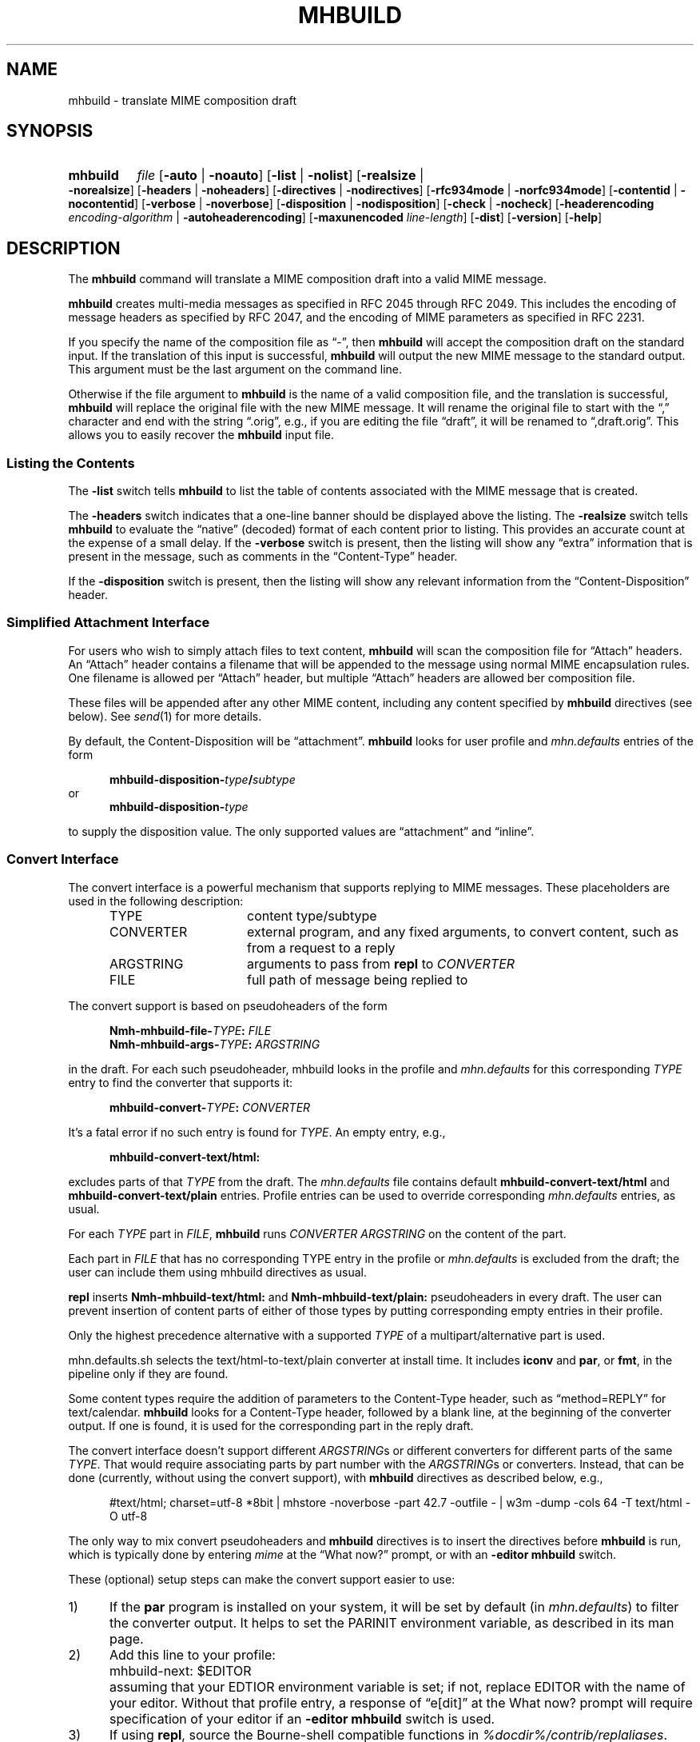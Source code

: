 .TH MHBUILD %manext1% "September 23, 2016" "%nmhversion%"
.\"
.\" %nmhwarning%
.\"
.SH NAME
mhbuild \- translate MIME composition draft
.SH SYNOPSIS
.na
.HP 5
.B mhbuild
.I file
.RB [ \-auto " | " \-noauto ]
.RB [ \-list " | " \-nolist ]
.RB [ \-realsize " | " \-norealsize ]
.RB [ \-headers " | " \-noheaders ]
.RB [ \-directives " | " \-nodirectives ]
.RB [ \-rfc934mode " | " \-norfc934mode ]
.RB [ \-contentid " | " \-nocontentid ]
.RB [ \-verbose " | " \-noverbose ]
.RB [ \-disposition " | " \-nodisposition ]
.RB [ \-check " | " \-nocheck ]
.RB [ \-headerencoding
.IR encoding\-algorithm
.RB " | " \-autoheaderencoding ]
.RB [ \-maxunencoded
.IR line\-length ]
.RB [ \-dist ]
.RB [ \-version ]
.RB [ \-help ]
.ad
.SH DESCRIPTION
The
.B mhbuild
command will translate a MIME composition draft into
a valid MIME message.
.PP
.B mhbuild
creates multi-media messages as specified in RFC 2045
through RFC 2049.
This includes the encoding of message headers as specified
by RFC 2047, and the encoding of MIME parameters as specified in RFC 2231.
.PP
If you specify the name of the composition file as \*(lq-\*(rq,
then
.B mhbuild
will accept the composition draft on the standard
input.
If the translation of this input is successful,
.B mhbuild
will output the new MIME message to the standard output.
This argument
must be the last argument on the command line.
.PP
Otherwise if the file argument to
.B mhbuild
is the name of a valid
composition file, and the translation is successful,
.B mhbuild
will replace the original file with the new MIME message.
It will rename
the original file to start with the \*(lq,\*(rq character and end with the
string \*(lq.orig\*(rq, e.g., if you are editing the file \*(lqdraft\*(rq,
it will be renamed to \*(lq,draft.orig\*(rq.
This allows you to easily
recover the
.B mhbuild
input file.
.SS "Listing the Contents"
The
.B \-list
switch tells
.B mhbuild
to list the table of contents associated with the MIME message that is created.
.PP
The
.B \-headers
switch indicates
that a one-line banner should be displayed above the listing.
The
.B \-realsize
switch tells
.B mhbuild
to evaluate the \*(lqnative\*(rq
(decoded) format of each content prior to listing.
This provides an
accurate count at the expense of a small delay.
If the
.B \-verbose
switch
is present, then the listing will show any \*(lqextra\*(rq information
that is present in the message, such as comments in the
\*(lqContent-Type\*(rq header.
.PP
If the
.B \-disposition
switch is present, then the listing will show any relevant information from
the \*(lqContent-Disposition\*(rq header.
.SS "Simplified Attachment Interface"
For users who wish to simply attach files to text content,
.B mhbuild
will scan the composition file for \*(lqAttach\*(rq headers.
An
\*(lqAttach\*(rq header contains a filename that will be appended to the
message using normal MIME encapsulation rules.
One filename is allowed
per \*(lqAttach\*(rq header, but multiple \*(lqAttach\*(rq headers are
allowed ber composition file.
.PP
These files will be appended after any other MIME content, including any
content specified by
.B mhbuild
directives (see below).
See
.IR send (1)
for more details.
.PP
By default, the Content-Disposition will be \*(lqattachment\*(rq.
.B mhbuild
looks for user profile and
.I mhn.defaults
entries of the form
.PP
.RS 5
.BI mhbuild-disposition- type / subtype
.RE
or
.RS 5
.BI mhbuild-disposition- type
.RE
.PP
to supply the disposition value.
The only supported values are
\*(lqattachment\*(rq
and
\*(lqinline\*(rq.
.SS "Convert Interface"
The convert interface is a powerful mechanism that supports
replying to MIME messages.
These placeholders are used in the following
description:
.RS 5
.TP 15
.PD 0
TYPE
content type/subtype
.TP
CONVERTER
external program, and any fixed arguments, to convert content, such as
from a request to a reply
.TP
ARGSTRING
arguments to pass from
.B repl
to
.I CONVERTER
.TP
FILE
full path of message being replied to
.PD
.RE
.PP
.RE
The convert support is based on pseudoheaders of the form
.PP
.RS 5
.nf
.BI Nmh-mhbuild-file- TYPE : \0FILE
.BI Nmh-mhbuild-args- TYPE : \0ARGSTRING
.fi
.RE
.PP
in the draft.
For each such pseudoheader, mhbuild looks in the
profile and
.I mhn.defaults
for this corresponding
.I TYPE
entry to find the
converter that supports it:
.PP
.RS 5
.BI mhbuild-convert- TYPE : \0CONVERTER
.RE
.PP
It's a fatal error if no such entry is found for
.IR TYPE .
An empty
entry, e.g.,
.PP
.RS 5
.B mhbuild-convert-text/html:
.RE
.PP
excludes parts of that
.I TYPE
from the draft.
The
.I mhn.defaults
file
contains default
.B mhbuild-convert-text/html
and
.BR mhbuild-convert-text/plain
entries.
Profile entries can be used to override corresponding
.I mhn.defaults
entries, as usual.
.PP
For each
.I TYPE
part in
.IR FILE ,
.B mhbuild
runs
.I CONVERTER ARGSTRING
on the content of the part.
.PP
Each part in
.I FILE
that has no corresponding TYPE entry in the profile or
.I mhn.defaults
is
excluded from the draft; the user can include them using mhbuild
directives as usual.
.PP
.B repl
inserts
.B Nmh-mhbuild-text/html:
and
.B Nmh-mhbuild-text/plain:
pseudoheaders in every draft.
The user can prevent insertion of
content parts of either of those types by putting corresponding empty
entries in their profile.
.PP
Only the highest precedence alternative with a supported
.I TYPE
of a multipart/alternative part is used.
.PP
mhn.defaults.sh selects the text/html-to-text/plain converter at
install time.
It includes
.B iconv
and
.BR par ,
or
.BR fmt ,
in the pipeline only if they are found.
.PP
Some content types require the addition of parameters to the
Content-Type header, such as
\*(lqmethod=REPLY\*(rq
for text/calendar.
.B mhbuild
looks for a Content-Type header, followed
by a blank line, at the beginning of the converter output.
If one is
found, it is used for the corresponding part in the reply draft.
.PP
The convert interface doesn't support different
.IR ARGSTRING s
or different converters for different parts of the same
.IR  TYPE .
That would require associating parts by part number with the
.IR ARGSTRING s
or converters.
Instead, that can be done (currently, without using
the convert support), with
.B mhbuild
directives as described below, e.g.,
.PP
.RS 5
#text/html; charset=utf-8 *8bit | mhstore -noverbose -part 42.7 -outfile - | w3m -dump -cols 64 -T text/html -O utf-8
.RE
.PP
The only way to mix
convert
pseudoheaders and
.B mhbuild
directives is to insert the directives before
.B mhbuild
is run, which is typically done by entering
.I mime
at the \*(lqWhat now?\*(rq prompt, or with an
.B \-editor mhbuild
switch.
.PP
These (optional) setup steps can make the convert support
easier to use:
.TP 5
1)
If the
.B par
program is installed on your system, it will be set by default
(in
.IR mhn.defaults )
to filter the converter output.
It helps to
set the
PARINIT
environment variable, as described in its man page.
.TP 5
2)
Add this line to your profile:
.IP "" 10
mhbuild-next: $EDITOR
.IP "" 5
assuming that your EDTIOR environment variable is set; if not, replace
EDITOR with the name of your editor.
Without that profile entry, a
response of \*(lqe[dit]\*(rq at the What now? prompt will require
specification of your editor if an
.B \-editor mhbuild
switch is used.
.RE
.TP 5
3)
If using
.BR repl ,
source the Bourne-shell compatible functions in
.IR %docdir%/contrib/replaliases .
.br
That script also sets the
PARINIT
environment variable if it was not set.
.RE
.SS "Translating the Composition File"
.B mhbuild
is essentially a filter to aid in the composition of MIME
messages.
.B mhbuild
will convert an
.B mhbuild
\*(lqcomposition file\*(rq
into a valid MIME message.
A
.B mhbuild
\*(lqcomposition file\*(rq
is just a file containing plain text that is interspersed
with various
.B mhbuild
directives.
When this file is processed
by
.BR mhbuild ,
the various directives will be expanded to the
appropriate content, and will be encoded according to the MIME standards.
The resulting MIME message can then be sent by electronic mail.
.PP
The formal syntax for a
.B mhbuild
composition file is defined at the
end of this document, but the ideas behind this format are not complex.
Basically, the body contains one or more contents.
A content consists of
either a directive, indicated with a \*(lq#\*(rq as the first character
of a line; or, plaintext (one or more lines of text).
The continuation
character, \*(lq\\\*(lq, may be used to enter a single directive on more
than one line, e.g.,
.PP
.RS 5
.nf
#image/png \\
    /home/foobar/junk/picture.png
.fi
.RE
.PP
There are five kinds of directives: \*(lqtype\*(rq directives, which
name the type and subtype of the content; \*(lqexternal-type\*(rq
directives, which also name the type and subtype of the content; the
\*(lqmessage\*(rq directive (#forw), which is used to forward one or
more messages; the \*(lqbegin\*(rq directive (#begin), which is
used to create a multipart content; and the \*(lqon/off/pop\*(rq
directives (#on, #off, #pop) which control whether any other
directives are honored at all.
.PP
The
.B \-directives
switch allows control over whether mhbuild will honor any of the
\*(lq#\*(rq-directives.
This can also be affected with the #on or
#off directives, and #pop, which restores the state of processing to
that preceding the most recent #on or #off.
(The #on, #off, and #pop
directives are always honored, of course.) This allows inclusion of
plain text which looks like mhbuild directives, without causing
errors:
.PP
.RS 5
.nf
#off
#include <stdio.h>
printf("Hello, World!");
#pop
.fi
.RE
.PP
Currently the stack depth for the #on/off/pop directives is 32.
.PP
The \*(lqtype\*(rq directive is used to directly specify the type and
subtype of a content.
You may only specify discrete types in this manner
(can't specify the types multipart or message with this directive).
You may optionally specify the name of a file containing the contents
in \*(lqnative\*(rq (decoded) format.
If this filename starts with the
\*(lq|\*(rq character, then it represents a command to execute whose
output is captured accordingly.
For example,
.PP
.RS 5
.nf
#audio/basic |raw2audio -F < /usr/lib/sound/giggle.au
.fi
.RE
.PP
If a filename is not given,
.B mhbuild
will look for information in the
user's profile to determine how the different contents should be composed.
This is accomplished by consulting a composition string, and executing
it under
.BR /bin/sh ,
with the standard output set to the content.
If the
.B \-verbose
switch is given,
.B mhbuild
will echo any commands that are used to create contents in this way.
.PP
The composition string may contain the following escapes:
.PP
.RS 5
.PD 0
.IP %a
Insert parameters from directive
.IP %f
Insert filename containing content
.IP %F
%f, and stdout is not re-directed
.IP %s
Insert content subtype
.IP %%
Insert character %
.PD
.RE
.PP
First,
.B mhbuild
will look for an entry of the form:
.PP
.RS 5
.BI mhbuild-compose- type / subtype
.RE
.PP
to determine the command to use to compose the content.
If this isn't
found,
.B mhbuild
will look for an entry of the form:
.PP
.RS 5
.BI mhbuild-compose- type
.RE
.PP
to determine the composition command.
If this isn't found,
.B mhbuild
will complain.
.PP
An example entry might be:
.PP
.RS 5
mhbuild-compose-audio/basic: record | raw2audio -F
.RE
.PP
Because commands like these will vary, depending on the display
environment used for login, composition strings for different
contents should probably be put in the file specified by the
MHBUILD
environment variable, instead of directly in your
user profile.
.PP
The \*(lqexternal-type\*(rq directives are used to provide a MIME
reference to a content, rather than enclosing the contents itself
(for instance, by specifying an ftp site).
Hence, instead of
providing a filename as with the type directives, external-parameters
are supplied.
These look like regular parameters, so they must be
separated accordingly.
For example,
.PP
.RS 5
.nf
#@application/octet-stream; \\
    type=tar; \\
    conversions=compress \\
    [this is the nmh distribution] \\
    {attachment; filename="nmh.tar.gz"} \\
    name="nmh.tar.gz"; \\
    directory="/pub/nmh"; \\
    site="ftp.math.gatech.edu"; \\
    access-type=anon-ftp; \\
    mode="image"
.fi
.RE
.PP
You must give a description string to separate the content parameters
from the external-parameters (although this string may be empty).
This description string is specified by enclosing it within
\*(lq[]\*(rq.
A disposition string, to appear in a
\*(lqContent-Disposition\*(rq header, may appear in the optional
\*(lq{}\*(rq.
.PP
These parameters are of the form:
.PP
.RS 5
.nf
.ta \w'access-type=  'u
access-type=	usually \*(lqanon-ftp\*(rq, \*(lqmail-server\*(rq, or \*(lqurl\*(rq
name=	filename
permission=	read-only or read-write
site=	hostname
directory=	directoryname (optional)
mode=	usually \*(lqascii\*(rq or \*(lqimage\*(rq (optional)
size=	number of octets
server=	mailbox
subject=	subject to send
body=	command to send for retrieval
url=	URL of content
.fi
.RE
.PP
A mimimum \*(lqexternal\-type\*(rq directive for the
.B url
.I access\-type
would be as follows:
.PP
.RS 3
.nf
#@application/octet-stream [] access-type=url; \\
  url="http://download.savannah.gnu.org/releases/nmh/nmh-1.5.tar.gz"
.fi
.RE
.PP
Any long URLs will be wrapped according to RFC 2231 rules.
.PP
The \*(lqmessage\*(rq directive (#forw) is used to specify a message or
group of messages to include.
You may optionally specify the name of
the folder and which messages are to be forwarded.
If a folder is not
given, it defaults to the current folder.
Similarly, if a message is not
given, it defaults to the current message.
Hence, the message directive
is similar to the
.B forw
command, except that the former uses
the MIME rules for encapsulation rather than those specified in RFC 934.
For example,
.PP
.RS 5
.nf
#forw +inbox 42 43 99
.fi
.RE
.PP
If you include a single message, it will be included directly as a content
of type \*(lqmessage/rfc822\*(rq.
If you include more than one message,
then
.B mhbuild
will add a content of type \*(lqmultipart/digest\*(rq
and include each message as a subpart of this content.
.PP
If you are using this directive to include more than one message, you
may use the
.B \-rfc934mode
switch.
This switch will indicate that
.B mhbuild
should attempt to utilize the MIME encapsulation rules
in such a way that the \*(lqmultipart/digest\*(rq that is created
is (mostly) compatible with the encapsulation specified in RFC 934.
If given, then RFC 934 compliant user-agents should be able to burst the
message on reception\0--\0providing that the messages being encapsulated
do not contain encapsulated messages themselves.
The drawback of this
approach is that the encapsulations are generated by placing an extra
newline at the end of the body of each message.
.PP
The \*(lqbegin\*(rq directive is used to create a multipart content.
When using the \*(lqbegin\*(rq directive, you must specify at least one
content between the begin and end pairs.
.PP
.RS 5
.nf
#begin
This will be a multipart with only one part.
#end
.fi
.RE
.PP
If you use multiple directives in a composition draft,
.B mhbuild
will
automatically encapsulate them inside a multipart content.
Therefore the
\*(lqbegin\*(rq directive is only necessary if you wish to use nested
multiparts, or create a multipart message containing only one part.
.PP
For all of these directives, the user may include a brief description
of the content between the \*(lq[\*(rq character and the \*(lq]\*(rq
character.
This description will be copied into the
\*(lqContent-Description\*(rq header when the directive is processed.
.PP
.RS 5
.nf
#forw [important mail from Bob] +bob 1 2 3 4 5
.fi
.RE
.PP
Similarly, a disposition string may optionally be provided between
\*(lq{\*(rq and \*(lq}\*(rq characters; it will be copied into the
\*(lqContent-Disposition\*(rq header when the directive is processed.
If a disposition string is provided that does not contain a filename
parameter, and a filename is provided in the directive, it will be
added to the \*(lqContent-Disposition\*(rq header.
For example, the
following directive:
.PP
.RS 5
.nf
#text/plain; charset=iso-8859-1 <>{attachment} /tmp/summary.txt
.fi
.RE
.PP
creates these message part headers:
.PP
.RS 5
.nf
Content-Type: text/plain; charset="iso-8859-1"
Content-Disposition: attachment; filename="summary.txt"
.fi
.RE
.PP
By default,
.B mhbuild
will generate a unique \*(lqContent-ID:\*(rq for each directive,
corresponding to each message part; however, the user may override
this by defining the ID using the \*(lq<\*(rq and \*(lq>\*(rq
characters.
The
.B \-nocontentid
switch suppresses creation of all \*(lqContent-ID:\*(rq headers,
even in the top level of the message.
.PP
Normally
.B mhbuild
will choose an appropriate Content\-Transfer\-Encoding based on the content
and the MIME Content\-Type.
However, you can override that in an
.B mhbuild
directive by specifying \*(lq*\*(rq and the encoding.
Acceptable encoding
values are \*(lq8bit\*(rq, \*(lqqp\*(rq (for quoted\-printable), and
\*(lqb64\*(rq (for base64 encoding).
It should be noted that undesired
results may occur if 8bit or quoted\-printable is selected for binary
content, due to the translation between Unix line endings and the line
endings use by the mail transport system.
.PP
In addition to the various directives, plaintext can be present.
Plaintext is gathered, until a directive is found or the draft is
exhausted, and this is made to form a text content.
If the plaintext
must contain a \*(lq#\*(rq at the beginning of a line, simply double it,
e.g.,
.PP
.RS 5
##when sent, this line will start with only one #
.RE
.PP
If you want to end the plaintext prior to a directive, e.g., to have two
plaintext contents adjacent, simply insert a line containing a single
\*(lq#\*(rq character, e.g.,
.PP
.RS 5
.nf
this is the first content
#
and this is the second
.fi
.RE
.PP
Finally, if the plaintext starts with a line of the form:
.PP
.RS 5
Content-Description: text
.RE
.PP
then this will be used to describe the plaintext content.
You MUST follow this line with a blank line before starting
your text.
.PP
By default, plaintext is captured as a text/plain content.
You can
override this by starting the plaintext with \*(lq#<\*(rq followed by
a content-type specification.
For example, e.g.,
.PP
.RS 5
.nf
#<text/enriched
this content will be tagged as text/enriched
#
and this content will be tagged as text/plain
#
#<application/x-patch [this is a patch]
and this content will be tagged as application/x-patch
.fi
.RE
.PP
Note that if you use the \*(lq#<\*(rq plaintext-form, then the
content-description must be on the same line which identifies the content
type of the plaintext.
.PP
When composing a text content, you may indicate the relevant character
set by adding the \*(lqcharset\*(rq parameter to the directive.
.PP
.RS 5
#<text/plain; charset=iso-8859-5
.RE
.PP
If a text content contains any 8\-bit characters (characters with the
high bit set) and the character set is not specified as above, then
.B mhbuild
will assume the character set is of the type given by the
standard
.IR locale (1)
environment variables.
If these environment variables are not
set, then the character set will be labeled as \*(lqx-unknown\*(rq.
.PP
If a text content contains only 7\-bit characters and the character set
is not specified as above, then the character set will be labeled as
\*(lqus-ascii\*(rq.
.PP
By default text content with the high bit set is encoded with a 8bit
Content\-Transfer\-Encoding.
If the text has lines longer than the value
of
.B \-maxunencoded
(which defaults to 78) then the text is encoded using the quoted\-printable
encoding.
.PP
The
.B \-headerencoding
switch will indicate which algorithm to use when encoding any message headers
that contain 8\-bit characters.
The valid arguments are
.I base64
for based\-64 encoding,
.I quoted
for quoted\-printable encoding, and
.I 8bit
for raw 8-bit encoding, which requires that all header field bodies be
encoded as UTF-8 (RFC 6530) and that the SMTP server support SMTPUTF8
(RFC 6531).
The
.B \-autoheaderencoding
switch will instruct
.B mhbuild
to automatically pick the algorithm that results in a shorter encoded string.
.PP
Putting this all together,
here is an example of a more complicated message draft.
The
following draft will expand into a multipart/mixed message
containing five parts:
.PP
.RS 5
.nf
To: nobody@nowhere.org
cc:
Subject: Look and listen to me!
--------
The first part will be text/plain
#<text/enriched
The second part will be text/enriched
#
This third part will be text/plain
#audio/basic [silly giggle]  \\
    |raw2audio -F < /usr/lib/sounds/giggle.au
#image/gif   [photo of foobar] \\
                    /home/foobar/lib/picture.gif
.fi
.RE
.SS "Integrity Check"
If
.B mhbuild
is given the
.B \-check
switch, then it will also associate an integrity check with each
\*(lqleaf\*(rq content.
This will add a Content-MD5 header field to
the content, along with the md5 sum of the unencoded contents, per RFC
1864.
This may be used by the receiver of the message to verify that
the contents of the message were not changed in transport.
.SS "Transfer Encodings"
After
.B mhbuild
constructs the new MIME message by parsing directives,
including files, etc., it scans the contents of the message to determine
which transfer encoding to use.
It will check for 8bit data, long lines,
spaces at the end of lines, and clashes with multipart boundaries.
It will
then choose a transfer encoding appropriate for each content type.
.PP
If an integrity check is being associated with each content by using
the
.B \-check
switch, then
.B mhbuild
will encode each content with
a transfer encoding, even it the content contains only 7\-bit data.
This
is to increase the likelihood that the content is not changed while in
transport.
.SS "Invoking mhbuild"
Typically,
.B mhbuild
is invoked by the
.B whatnow
program.
This
command will expect the body of the draft to be formatted as an
.B mhbuild
composition file.
Once you have composed this input file
using a command such as
.BR comp ,
.BR repl ,
or
.BR forw ,
you invoke
.B mhbuild
at the \*(lqWhat now\*(rq prompt with
.PP
.RS 5
What now? mime
.RE
.PP
prior to sending the draft.
This will cause
.B whatnow
to execute
.B mhbuild
to translate the composition file into MIME format.
.PP
Normally it is an error to invoke
.B mhbuild
on file that already in MIME format.
The
.B \-auto
switch will cause
.B mhbuild
to exit without error if the input file already has valid MIME headers.
The use of
.B \-auto
also enables the
.B \-nodirectives
switch.
.PP
Finally, you should consider adding this line to your profile:
.PP
.RS 5
lproc: show
.RE
.PP
This way, if you decide to
.B list
after invoking
.BR mime ,
the command
.PP
.RS 5
What now? list
.RE
.PP
will work as you expect.
.PP
The
.B \-dist
switch is intended to be used by
.BR dist .
It will cause mhbuild to not generate any MIME headers in the composition
file (such as \*(lqMIME-Version\*(rq or \*(lqContent-Type\*(rq), but it
will still encode message headers according to RFC 2047.
.SS "User Environment"
Because the environment in which
.B mhbuild
operates may vary for a
user,
.B mhbuild
will look for the environment variable
MHBUILD .
If present, this specifies the name of an additional user profile which
should be read.
Hence, when a user logs in on a particular machine,
this environment variable should be set to refer to a file containing
definitions useful for that machine.
.PP
Finally,
.B mhbuild
will attempt to consult
.PP
.RS 5
%nmhetcdir%/mhn.defaults
.RE
.PP
if it exists.
.PP
See "Profile Lookup" in
.IR mh-profile (5)
for the profile search order, and for how duplicate entries are treated.
.SS "Syntax of Composition Files"
The following is the formal syntax of a
.B mhbuild
\*(lqcomposition file\*(rq.
.PP
.RS 5
.nf
body         ::=     1*(content | EOL)

content      ::=     directive | plaintext

directive    ::=     "#" type "/" subtype
                         0*(";" attribute "=" value)
                         [ "(" comment ")" ]
                         [ "<" id ">" ]
                         [ "[" description "]" ]
                         [ "{" disposition "}" ]
			 [ "*8bit" | "*qp" | "*b64" ]
                         [ filename ]
                         EOL

                   | "#@" type "/" subtype
                         0*(";" attribute "=" value)
                         [ "(" comment ")" ]
                         [ "<" id ">" ]
                         [ "[" description "]" ]
                         [ "{" disposition "}" ]
			 [ "*8bit" | "*qp" | "*b64" ]
                         external-parameters
                         EOL

                   | "#forw"
                         [ "<" id ">" ]
                         [ "[" description "]" ]
                         [ "{" disposition "}" ]
                         [ "+"folder ] [ 0*msg ]
                         EOL

                   | "#begin"
                           [ "<" id ">" ]
                           [ "[" description "]" ]
                           [ "{" disposition "}" ]
                           [   "alternative"
                             | "parallel"
                             | something-else    ]
                           EOL
                         1*body
                     "#end" EOL

plaintext    ::=     [ "Content-Description:"
                           description EOL EOL ]
                         1*line
                     [ "#" EOL ]

                   | "#<" type "/" subtype
                         0*(";" attribute "=" value)
                         [ "(" comment ")" ]
                         [ "[" description "]" ]
                         [ "{" disposition "}" ]
			 [ "*8bit" | "*qp" | "*b64" ]
                         EOL
                         1*line
                     [ "#" EOL ]

line         ::=     "##" text EOL
                     -- interpreted as "#"text EOL
                   | text EOL
.fi
.RE
.SH FILES
.B mhbuild
looks for additional user profile files and
.I mhn.defaults
in multiple
locations: absolute pathnames are accessed directly, tilde expansion
is done on usernames, and files are searched for in the user's
.I Mail
directory as specified in their profile.
If not found there, the directory
.RI \*(lq %nmhetcdir% \*(rq
is checked.
.PP
.PD 0
.TP 20
$HOME/\&.mh\(ruprofile
The user's profile.
.TP
$MHBUILD
Additional profile entries.
.TP
%nmhetcdir%/mhn.defaults
System default MIME profile entries.
.PD
.SH "PROFILE COMPONENTS"
.PD 0
.TP 20
Path:
To determine the user's nmh directory.
.TP
Current\-Folder:
To find the default current folder.
.TP
.RI mhbuild-compose- type* :
Template for composing contents.
.PD
.SH "SEE ALSO"
.IR mhlist (1),
.IR mhshow (1),
.IR mhstore (1)
.PP
.I "Multipurpose Internet Mail Extensions (MIME) Part One: Format of Internet Message Bodies"
(RFC 2045)
.PP
.I "Multipurpose Internet Mail Extensions (MIME) Part Two: Media Types"
(RFC 2046)
.PP
.I "Multipurpose Internet Mail Extensions (MIME) Part Three: Message Header Extensions for Non-ASCII Text"
(RFC 2047)
.PP
.I "MIME Parameter Value and Encoded Word Extensions: Character Sets, Languages, and Continuations"
(RFC 2231)
.PP
.I "Proposed Standard for Message Encapsulation"
(RFC 934)
.PP
.I "The Content-MD5 Header Field"
(RFC 1864)
.PP
.I "Definition of the URL MIME External-Body Access-Type"
(RFC 2017)
.PP
.I "Overview and Framework for Internationalized Email"
(RFC 6530)
.PP
.I "SMTP Extension for Internationalized Email"
(RFC 6531)
.SH DEFAULTS
.nf
\-autoheaderencoding
\-contentid
\-headers
\-maxunencoded 78
\-nocheck
\-nodisposition
\-norfc934mode
\-noverbose
\-realsize
.fi
